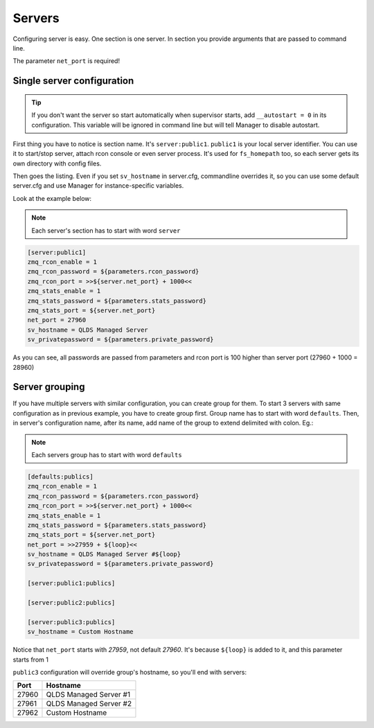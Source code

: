 Servers
=======

Configuring server is easy. One section is one server. In section you provide arguments that are passed to command line.

The parameter ``net_port`` is required!

Single server configuration
---------------------------

.. tip::

    If you don't want the server so start automatically when supervisor starts, add ``__autostart = 0`` in its
    configuration. This variable will be ignored in command line but will tell Manager to disable autostart.

First thing you have to notice is section name. It's ``server:public1``. ``public1`` is your local server identifier.
You can use it to start/stop server, attach rcon console or even server process. It's used for ``fs_homepath`` too, so
each server gets its own directory with config files.

Then goes the listing. Even if you set ``sv_hostname`` in server.cfg, commandline overrides it, so you can use some
default server.cfg and use Manager for instance-specific variables.

Look at the example below:

.. note::

    Each server's section has to start with word ``server``

.. code-block:: text

    [server:public1]
    zmq_rcon_enable = 1
    zmq_rcon_password = ${parameters.rcon_password}
    zmq_rcon_port = >>${server.net_port} + 1000<<
    zmq_stats_enable = 1
    zmq_stats_password = ${parameters.stats_password}
    zmq_stats_port = ${server.net_port}
    net_port = 27960
    sv_hostname = QLDS Managed Server
    sv_privatepassword = ${parameters.private_password}

As you can see, all passwords are passed from parameters and rcon port is 100 higher than server port
(27960 + 1000 = 28960)

Server grouping
---------------

If you have multiple servers with similar configuration, you can create group for them. To start 3 servers with same
configuration as in previous example, you have to create group first. Group name has to start with word ``defaults``.
Then, in server's configuration name, after its name, add name of the group to extend delimited with colon. Eg.:

.. note::

    Each servers group has to start with word ``defaults``

.. code-block:: text

    [defaults:publics]
    zmq_rcon_enable = 1
    zmq_rcon_password = ${parameters.rcon_password}
    zmq_rcon_port = >>${server.net_port} + 1000<<
    zmq_stats_enable = 1
    zmq_stats_password = ${parameters.stats_password}
    zmq_stats_port = ${server.net_port}
    net_port = >>27959 + ${loop}<<
    sv_hostname = QLDS Managed Server #${loop}
    sv_privatepassword = ${parameters.private_password}

    [server:public1:publics]

    [server:public2:publics]

    [server:public3:publics]
    sv_hostname = Custom Hostname

Notice that ``net_port`` starts with *27959*, not default *27960*. It's because ``${loop}`` is added to it, and this
parameter starts from 1

``public3`` configuration will override group's hostname, so you'll end with servers:

+-------+------------------------+
| Port  | Hostname               |
+=======+========================+
| 27960 | QLDS Managed Server #1 |
+-------+------------------------+
| 27961 | QLDS Managed Server #2 |
+-------+------------------------+
| 27962 | Custom Hostname        |
+-------+------------------------+
